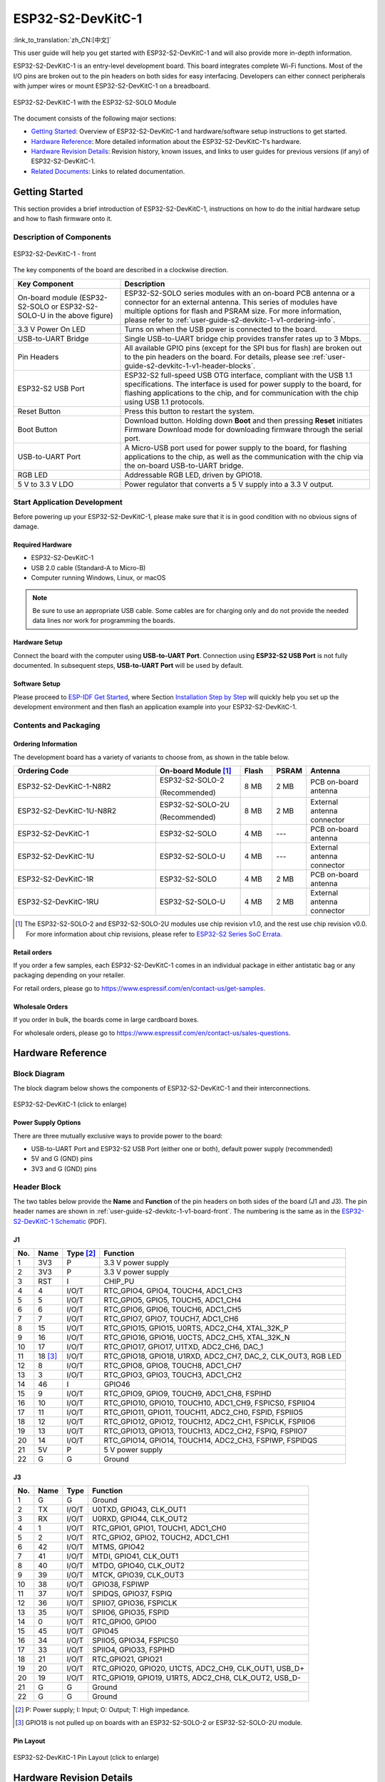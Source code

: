 ===================
ESP32-S2-DevKitC-1
===================

:link_to_translation:`zh_CN:[中文]`

This user guide will help you get started with ESP32-S2-DevKitC-1 and will also provide more in-depth information.

ESP32-S2-DevKitC-1 is an entry-level development board. This board integrates complete Wi-Fi functions. Most of the I/O pins are broken out to the pin headers on both sides for easy interfacing. Developers can either connect peripherals with jumper wires or mount ESP32-S2-DevKitC-1 on a breadboard.

.. figure:: ../../../_static/esp32-s2-devkitc-1-v1-isometric.png
    :align: center
    :alt: ESP32-S2-DevKitC-1 with the ESP32-S2-SOLO Module
    :figclass: align-center

    ESP32-S2-DevKitC-1 with the ESP32-S2-SOLO Module

The document consists of the following major sections:

- `Getting Started`_: Overview of ESP32-S2-DevKitC-1 and hardware/software setup instructions to get started.
- `Hardware Reference`_: More detailed information about the ESP32-S2-DevKitC-1's hardware.
- `Hardware Revision Details`_: Revision history, known issues, and links to user guides for previous versions (if any) of ESP32-S2-DevKitC-1.
- `Related Documents`_: Links to related documentation.

Getting Started
===============

This section provides a brief introduction of ESP32-S2-DevKitC-1, instructions on how to do the initial hardware setup and how to flash firmware onto it.

Description of Components
-------------------------

.. _user-guide-s2-devkitc-1-v1-board-front:

.. figure:: ../../../_static/esp32-s2-devkitc-1-v1-annotated-photo.png
    :align: center
    :alt: ESP32-S2-DevKitC-1 - front
    :figclass: align-center

    ESP32-S2-DevKitC-1 - front

The key components of the board are described in a clockwise direction.

.. list-table::
   :widths: 30 70
   :header-rows: 1

   * - Key Component
     - Description
   * - On-board module (ESP32-S2-SOLO or ESP32-S2-SOLO-U in the above figure)
     - ESP32-S2-SOLO series modules with an on-board PCB antenna or a connector for an external antenna. This series of modules have multiple options for flash and PSRAM size. For more information, please refer to :ref:`user-guide-s2-devkitc-1-v1-ordering-info`.
   * - 3.3 V Power On LED
     - Turns on when the USB power is connected to the board.
   * - USB-to-UART Bridge
     - Single USB-to-UART bridge chip provides transfer rates up to 3 Mbps.
   * - Pin Headers
     - All available GPIO pins (except for the SPI bus for flash) are broken out to the pin headers on the board. For details, please see :ref:`user-guide-s2-devkitc-1-v1-header-blocks`.
   * - ESP32-S2 USB Port
     - ESP32-S2 full-speed USB OTG interface, compliant with the USB 1.1 specifications. The interface is used for power supply to the board, for flashing applications to the chip, and for communication with the chip using USB 1.1 protocols.
   * - Reset Button
     - Press this button to restart the system.
   * - Boot Button
     - Download button. Holding down **Boot** and then pressing **Reset** initiates Firmware Download mode for downloading firmware through the serial port.
   * - USB-to-UART Port
     - A Micro-USB port used for power supply to the board, for flashing applications to the chip, as well as the communication with the chip via the on-board USB-to-UART bridge.
   * - RGB LED
     - Addressable RGB LED, driven by GPIO18.
   * - 5 V to 3.3 V LDO
     - Power regulator that converts a 5 V supply into a 3.3 V output.


Start Application Development
-----------------------------

Before powering up your ESP32-S2-DevKitC-1, please make sure that it is in good condition with no obvious signs of damage.

Required Hardware
^^^^^^^^^^^^^^^^^

- ESP32-S2-DevKitC-1
- USB 2.0 cable (Standard-A to Micro-B)
- Computer running Windows, Linux, or macOS

.. note::

  Be sure to use an appropriate USB cable. Some cables are for charging only and do not provide the needed data lines nor work for programming the boards.

Hardware Setup
^^^^^^^^^^^^^^

Connect the board with the computer using **USB-to-UART Port**. Connection using **ESP32-S2 USB Port** is not fully documented. In subsequent steps, **USB-to-UART Port** will be used by default.

Software Setup
^^^^^^^^^^^^^^

Please proceed to `ESP-IDF Get Started <https://docs.espressif.com/projects/esp-idf/en/latest/esp32s2/get-started/index.html>`_, where Section `Installation Step by Step <https://docs.espressif.com/projects/esp-idf/zh_CN/latest/esp32s2/get-started/index.html#get-started-step-by-step>`_ will quickly help you set up the development environment and then flash an application example into your ESP32-S2-DevKitC-1.

Contents and Packaging
----------------------

.. _user-guide-s2-devkitc-1-v1-ordering-info:

Ordering Information
^^^^^^^^^^^^^^^^^^^^

The development board has a variety of variants to choose from, as shown in the table below.

.. list-table::
   :header-rows: 1
   :widths: 41 24 9 8 18

   * - Ordering Code
     - On-board Module [#]_
     - Flash
     - PSRAM
     - Antenna
   * - ESP32-S2-DevKitC-1-N8R2
     - ESP32-S2-SOLO-2

       (Recommended)
     - 8 MB
     - 2 MB
     - PCB on-board antenna
   * - ESP32-S2-DevKitC-1U-N8R2
     - ESP32-S2-SOLO-2U

       (Recommended)
     - 8 MB
     - 2 MB
     - External antenna connector
   * - ESP32-S2-DevKitC-1
     - ESP32-S2-SOLO
     - 4 MB
     - ---
     - PCB on-board antenna
   * - ESP32-S2-DevKitC-1U
     - ESP32-S2-SOLO-U
     - 4 MB
     - ---
     - External antenna connector
   * - ESP32-S2-DevKitC-1R
     - ESP32-S2-SOLO
     - 4 MB
     - 2 MB
     - PCB on-board antenna     
   * - ESP32-S2-DevKitC-1RU
     - ESP32-S2-SOLO-U
     - 4 MB
     - 2 MB
     - External antenna connector

.. [#] The ESP32-S2-SOLO-2 and ESP32-S2-SOLO-2U modules use chip revision v1.0, and the rest use chip revision v0.0. For more information about chip revisions, please refer to `ESP32-S2 Series SoC Errata`_.

Retail orders
^^^^^^^^^^^^^

If you order a few samples, each ESP32-S2-DevKitC-1 comes in an individual package in either antistatic bag or any packaging depending on your retailer.

For retail orders, please go to https://www.espressif.com/en/contact-us/get-samples.

Wholesale Orders
^^^^^^^^^^^^^^^^

If you order in bulk, the boards come in large cardboard boxes.

For wholesale orders, please go to https://www.espressif.com/en/contact-us/sales-questions.

Hardware Reference
==================

Block Diagram
-------------

The block diagram below shows the components of ESP32-S2-DevKitC-1 and their interconnections.

.. figure:: ../../../_static/esp32-s2-devkitc-1-v1-block-diags.png
    :align: center
    :scale: 70%
    :alt: ESP32-S2-DevKitC-1 (click to enlarge)
    :figclass: align-center

    ESP32-S2-DevKitC-1 (click to enlarge)

Power Supply Options
^^^^^^^^^^^^^^^^^^^^

There are three mutually exclusive ways to provide power to the board:

- USB-to-UART Port and ESP32-S2 USB Port (either one or both), default power supply (recommended)
- 5V and G (GND) pins
- 3V3 and G (GND) pins

.. _user-guide-s2-devkitc-1-v1-header-blocks:

Header Block
-------------

The two tables below provide the **Name** and **Function** of the pin headers on both sides of the board (J1 and J3). The pin header names are shown in :ref:`user-guide-s2-devkitc-1-v1-board-front`. The numbering is the same as in the `ESP32-S2-DevKitC-1 Schematic`_ (PDF).

J1
^^^
===  =========  ==========  ==========================================================================
No.  Name       Type [#]_    Function
===  =========  ==========  ==========================================================================
1    3V3         P           3.3 V power supply
2    3V3         P           3.3 V power supply
3    RST         I           CHIP_PU
4    4           I/O/T       RTC_GPIO4, GPIO4, TOUCH4, ADC1_CH3
5    5           I/O/T       RTC_GPIO5, GPIO5, TOUCH5, ADC1_CH4
6    6           I/O/T       RTC_GPIO6, GPIO6, TOUCH6, ADC1_CH5
7    7           I/O/T       RTC_GPIO7, GPIO7, TOUCH7, ADC1_CH6
8    15          I/O/T       RTC_GPIO15, GPIO15, U0RTS, ADC2_CH4, XTAL_32K_P
9    16          I/O/T       RTC_GPIO16, GPIO16, U0CTS, ADC2_CH5, XTAL_32K_N
10   17          I/O/T       RTC_GPIO17, GPIO17, U1TXD, ADC2_CH6, DAC_1
11   18 [#]_     I/O/T       RTC_GPIO18, GPIO18, U1RXD, ADC2_CH7, DAC_2, CLK_OUT3, RGB LED
12   8           I/O/T       RTC_GPIO8, GPIO8, TOUCH8, ADC1_CH7
13   3           I/O/T       RTC_GPIO3, GPIO3, TOUCH3, ADC1_CH2
14   46          I           GPIO46
15   9           I/O/T       RTC_GPIO9, GPIO9, TOUCH9, ADC1_CH8, FSPIHD
16   10          I/O/T       RTC_GPIO10, GPIO10, TOUCH10, ADC1_CH9, FSPICS0, FSPIIO4
17   11          I/O/T       RTC_GPIO11, GPIO11, TOUCH11, ADC2_CH0, FSPID, FSPIIO5
18   12          I/O/T       RTC_GPIO12, GPIO12, TOUCH12, ADC2_CH1, FSPICLK, FSPIIO6
19   13          I/O/T       RTC_GPIO13, GPIO13, TOUCH13, ADC2_CH2, FSPIQ, FSPIIO7
20   14          I/O/T       RTC_GPIO14, GPIO14, TOUCH14, ADC2_CH3, FSPIWP, FSPIDQS
21   5V          P           5 V power supply
22   G           G           Ground
===  =========  ==========  ==========================================================================


J3
^^^
===  ====  =====   ============================================================
No.  Name  Type    Function
===  ====  =====   ============================================================
1    G     G       Ground
2    TX    I/O/T   U0TXD, GPIO43, CLK_OUT1
3    RX    I/O/T   U0RXD, GPIO44, CLK_OUT2
4    1     I/O/T   RTC_GPIO1, GPIO1, TOUCH1, ADC1_CH0
5    2     I/O/T   RTC_GPIO2, GPIO2, TOUCH2, ADC1_CH1
6    42    I/O/T   MTMS, GPIO42
7    41    I/O/T   MTDI, GPIO41, CLK_OUT1
8    40    I/O/T   MTDO, GPIO40, CLK_OUT2
9    39    I/O/T   MTCK, GPIO39, CLK_OUT3
10   38    I/O/T   GPIO38, FSPIWP
11   37    I/O/T   SPIDQS, GPIO37, FSPIQ
12   36    I/O/T   SPIIO7, GPIO36, FSPICLK
13   35    I/O/T   SPIIO6, GPIO35, FSPID
14   0     I/O/T   RTC_GPIO0, GPIO0
15   45    I/O/T   GPIO45
16   34    I/O/T   SPIIO5, GPIO34, FSPICS0
17   33    I/O/T   SPIIO4, GPIO33, FSPIHD
18   21    I/O/T   RTC_GPIO21, GPIO21
19   20    I/O/T   RTC_GPIO20, GPIO20, U1CTS, ADC2_CH9, CLK_OUT1, USB_D+
20   19    I/O/T   RTC_GPIO19, GPIO19, U1RTS, ADC2_CH8, CLK_OUT2, USB_D-
21   G     G       Ground
22   G     G       Ground
===  ====  =====   ============================================================

.. [#] P: Power supply; I: Input; O: Output; T: High impedance.
.. [#] GPIO18 is not pulled up on boards with an ESP32-S2-SOLO-2 or ESP32-S2-SOLO-2U module.

Pin Layout
^^^^^^^^^^^
.. figure:: ../../../_static/esp32-s2-devkitc-1-v1-pinout.png
    :align: center
    :scale: 45%
    :alt: ESP32-S2-DevKitC-1 (click to enlarge)
    :figclass: align-center

    ESP32-S2-DevKitC-1 Pin Layout (click to enlarge)

Hardware Revision Details
=========================

This is the first revision of this board released.

Related Documents
=================

* `ESP32-S2 Series Chip Revision v1.0 Datasheet`_ (PDF)
* `ESP32-S2 Series Chip Revision v0.0 Datasheet <https://www.espressif.com/sites/default/files/documentation/esp32-s2_datasheet_en.pdf>`_ (PDF)
* `ESP32-S2 Series SoC Errata`_ (PDF)
* `ESP32-S2-SOLO-2 & ESP32-S2-SOLO-2U Module Datasheet <https://www.espressif.com/sites/default/files/documentation/esp32-s2-solo-2_esp32-s2-solo-2u_datasheet_en.pdf>`_ (PDF)
* `ESP32-S2-SOLO & ESP32-S2-SOLO-U Module Datasheet <https://www.espressif.com/sites/default/files/documentation/esp32-s2-solo_esp32-s2-solo-u_datasheet_en.pdf>`_ (PDF)
* `ESP32-S2-DevKitC-1 Schematic`_ (PDF)
* `ESP32-S2-DevKitC-1 PCB Layout <https://dl.espressif.com/dl/schematics/PCB_ESP32-S2-DevKitC-1_V1_20210508.pdf>`_ (PDF)
* `ESP32-S2-DevKitC-1 Dimensions <https://dl.espressif.com/dl/schematics/DXF_ESP32-S2-DevKitC-1_V1_20210511.pdf>`_ (PDF)
* `ESP32-S2-DevKitC-1 Dimensions source file <https://dl.espressif.com/dl/schematics/DXF_ESP32-S2-DevKitC-1_V1_20210511.dxf>`_ (DXF) - You can view it with `Autodesk Viewer <https://viewer.autodesk.com/>`_ online

For further design documentation for the board, please contact us at `sales@espressif.com <sales@espressif.com>`_.

.. _NRND: https://www.espressif.com/en/products/longevity-commitment?id=nrnd
.. _ESP32-S2 Series Chip Revision v1.0 Datasheet: https://www.espressif.com/sites/default/files/documentation/esp32-s2-v1.0_datasheet_en.pdf
.. _ESP32-S2 Series SoC Errata: https://espressif.com/sites/default/files/documentation/esp32-s2_errata_en.pdf
.. _ESP32-S2-DevKitC-1 Schematic: https://dl.espressif.com/dl/schematics/esp-idf/SCH_ESP32-S2-DEVKITC-1_V1_20220817.pdf
